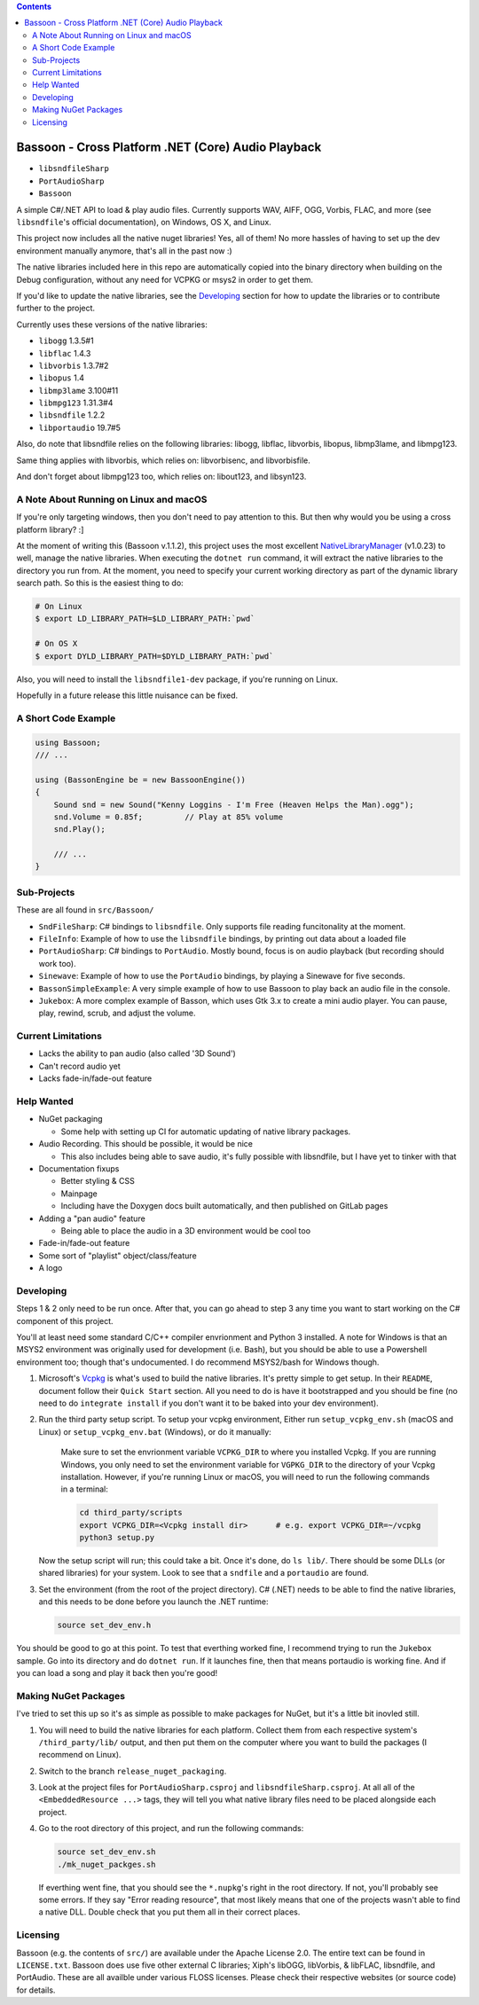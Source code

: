 .. contents::

###################################################
Bassoon - Cross Platform .NET (Core) Audio Playback
###################################################

* ``libsndfileSharp`` |libsndfileSharp_badge|_
* ``PortAudioSharp`` |PortAudioSharp_badge|_
* ``Bassoon`` |Bassoon_badge|_


A simple C#/.NET API to load & play audio files.  Currently supports WAV, AIFF, OGG, Vorbis, FLAC,
and more (see ``libsndfile``'s official documentation), on Windows, OS X, and Linux.

This project now includes all the native nuget libraries! Yes, all of them! No more hassles of having
to set up the dev environment manually anymore, that's all in the past now :)

The native libraries included here in this repo are automatically copied into the binary directory
when building on the Debug configuration, without any need for VCPKG or msys2 in order to get them.

If you'd like to update the native libraries, see the `Developing`_ section for how to update the
libraries or to contribute further to the project.

Currently uses these versions of the native libraries:

* ``libogg``         1.3.5#1
* ``libflac``        1.4.3
* ``libvorbis``      1.3.7#2
* ``libopus``        1.4
* ``libmp3lame``     3.100#11
* ``libmpg123``      1.31.3#4
* ``libsndfile``     1.2.2
* ``libportaudio``   19.7#5

Also, do note that libsndfile relies on the following libraries:
libogg, libflac, libvorbis, libopus, libmp3lame, and libmpg123.

Same thing applies with libvorbis, which relies on:
libvorbisenc, and libvorbisfile.

And don't forget about libmpg123 too, which relies on:
libout123, and libsyn123.




***************************************
A Note About Running on Linux and macOS
***************************************

If you're only targeting windows, then you don't need to pay attention to this.  But then why would
you be using a cross platform library? :]

At the moment of writing this (Bassoon v.1.1.2), this project uses the most excellent
NativeLibraryManager_ (v1.0.23) to well, manage the native libraries.  When executing the
``dotnet run`` command, it will extract the native libraries to the directory you run from.  At the
moment, you need to specify your current working directory as part of the dynamic library search
path.  So this is the easiest thing to do:

.. code-block:: bash

   # On Linux
   $ export LD_LIBRARY_PATH=$LD_LIBRARY_PATH:`pwd`

   # On OS X
   $ export DYLD_LIBRARY_PATH=$DYLD_LIBRARY_PATH:`pwd`

Also, you will need to install the ``libsndfile1-dev`` package, if you're running on Linux.

Hopefully in a future release this little nuisance can be fixed.



********************
A Short Code Example
********************

.. code-block:: csharp

   using Bassoon;
   /// ...
   
   using (BassonEngine be = new BassoonEngine())
   {
       Sound snd = new Sound("Kenny Loggins - I'm Free (Heaven Helps the Man).ogg");
       snd.Volume = 0.85f;         // Play at 85% volume
       snd.Play();
   
       /// ...
   }



************
Sub-Projects
************

These are all found in ``src/Bassoon/``

* ``SndFileSharp``: C# bindings to ``libsndfile``.  Only supports file reading
  funcitonality at the moment.
* ``FileInfo``: Example of how to use the ``libsndfile`` bindings, by printing
  out data about a loaded file
* ``PortAudioSharp``: C# bindings to ``PortAudio``.  Mostly bound, focus is on audio
  playback (but recording should work too).
* ``Sinewave``: Example of how to use the ``PortAudio`` bindings, by playing a
  Sinewave for five seconds.
* ``BassonSimpleExample``: A very simple example of how to use Bassoon to play
  back an audio file in the console.
* ``Jukebox``: A more complex example of Basson, which uses Gtk 3.x to create a
  mini audio player.  You can pause, play, rewind, scrub, and adjust the volume.



*******************
Current Limitations
*******************

* Lacks the ability to pan audio (also called '3D Sound')
* Can't record audio yet
* Lacks fade-in/fade-out feature



***********
Help Wanted
***********

* NuGet packaging

  * Some help with setting up CI for automatic updating of native library packages.

* Audio Recording. This should be possible, it would be nice

  * This also includes being able to save audio, it's fully possible with libsndfile,
    but I have yet to tinker with that

* Documentation fixups

  * Better styling & CSS
  * Mainpage
  * Including have the Doxygen docs built automatically, and then published on GitLab pages

* Adding a "pan audio" feature

  * Being able to place the audio in a 3D environment would be cool too

* Fade-in/fade-out feature
* Some sort of "playlist" object/class/feature
* A logo



**********
Developing
**********

Steps 1 & 2 only need to be run once.  After that, you can go ahead to step 3 any time you want to
start working on the C# component of this project.

You'll at least need some standard C/C++ compiler envrionment and Python 3 installed.  A note for
Windows is that an MSYS2 environment was originally used for development (i.e. Bash), but you should
be able to use a Powershell environment too; though that's undocumented. I do recommend MSYS2/bash
for Windows though.

1. Microsoft's Vcpkg_ is what's used to build the native libraries.  It's pretty simple to get
   setup.  In their ``README``, document follow their ``Quick Start`` section.  All you need to do
   is have it bootstrapped and you should be fine (no need to do ``integrate install`` if you don't
   want it to be baked into your dev environment).

2. Run the third party setup script. To setup your vcpkg environment, Either run
   ``setup_vcpkg_env.sh`` (macOS and Linux) or ``setup_vcpkg_env.bat`` (Windows),
   or do it manually:
     Make sure to set the envrionment variable ``VCPKG_DIR`` to where you installed Vcpkg.
     If you are running Windows, you only need to set the environment variable for ``VGPKG_DIR``
     to the directory of your Vcpkg installation. However, if you're running Linux or macOS, you will
     need to run the following commands in a terminal:

     .. code-block:: bash

        cd third_party/scripts
        export VCPKG_DIR=<Vcpkg install dir>      # e.g. export VCPKG_DIR=~/vcpkg
        python3 setup.py

   Now the setup script will run; this could take a bit.  Once it's done, do ``ls lib/``.  There
   should be some DLLs (or shared libraries) for your system.  Look to see that a ``sndfile`` and a
   ``portaudio`` are found.

3. Set the environment (from the root of the project directory).  C# (.NET) needs to be able to find
   the native libraries, and this needs to be done before you launch the .NET runtime:

   .. code-block:: bash

      source set_dev_env.h

You should be good to go at this point.  To test that everthing worked fine, I recommend trying to
run the ``Jukebox`` sample.  Go into its directory and do ``dotnet run``.  If it launches fine,
then that means portaudio is working fine. And if you can load a song and play it back then you're
good!



*********************
Making NuGet Packages
*********************

I've tried to set this up so it's as simple as possible to make packages for NuGet, but it's a
little bit inovled still.

1. You will need to build the native libraries for each platform.  Collect them from each respective
   system's ``/third_party/lib/`` output, and then put them on the computer where you want to build
   the packages (I recommend on Linux).

2. Switch to the branch ``release_nuget_packaging``.

3. Look at the project files for ``PortAudioSharp.csproj`` and ``libsndfileSharp.csproj``.  At all
   all of the ``<EmbeddedResource ...>`` tags, they will tell you what native library files need to
   be placed alongside each project.

4. Go to the root directory of this project, and run the following commands:

   .. code-block:: bash

      source set_dev_env.sh
      ./mk_nuget_packges.sh

   If everthing went fine, that you should see the ``*.nupkg``'s right in the root directory.  If
   not, you'll probably see some errors.  If they say "Error reading resource", that most likely
   means that one of the projects wasn't able to find a native DLL.  Double check that you put them
   all in their correct places.



*********
Licensing
*********

Bassoon (e.g. the contents of ``src/``) are available under the Apache License 2.0.  The entire text
can be found in ``LICENSE.txt``.  Bassoon does use five other external C libraries; Xiph's libOGG,
libVorbis, & libFLAC, libsndfile, and PortAudio.  These are all availble under various FLOSS
licenses.  Please check their respective websites (or source code) for details.



.. |libsndfileSharp_badge| image:: https://badge.fury.io/nu/libsndfileSharp.svg
.. _libsndfileSharp_badge: https://badge.fury.io/nu/libsndfileSharp

.. |PortAudioSharp_badge| image:: https://badge.fury.io/nu/PortAudioSharp.svg
.. _PortAudioSharp_badge: https://badge.fury.io/nu/PortAudioSharp

.. |Bassoon_badge| image:: https://badge.fury.io/nu/Bassoon.svg
.. _Bassoon_badge: https://badge.fury.io/nu/Bassoon

.. _Vcpkg: https://github.com/microsoft/vcpkg
.. _NativeLibraryManager: https://github.com/olegtarasov/NativeLibraryManager
